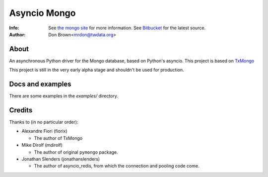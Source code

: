 =======
Asyncio Mongo
=======
:Info: See `the mongo site <http://www.mongodb.org>`_ for more information. See `Bitbucket <http://bitbucket.org/mrdon/asyncio-mongo>`_ for the latest source.
:Author: Don Brown<mrdon@twdata.org>

About
=====
An asynchronous Python driver for the Mongo database, based on Python's asyncio.
This project is based on `TxMongo <https://github.com/fiorix/mongo-async-python-driver>`_

This project is still in the very early alpha stage and shouldn't be used for production.

Docs and examples
=================
There are some examples in the *examples/* directory.

Credits
=======
Thanks to (in no particular order):

- Alexandre Fiori (fiorix)

  - The author of TxMongo

- Mike Dirolf (mdirolf)

  - The author of original ``pymongo`` package.

- Jonathan Slenders (jonathanslenders)
 
  - The author of asyncio_redis, from which the connection and pooling code come.

